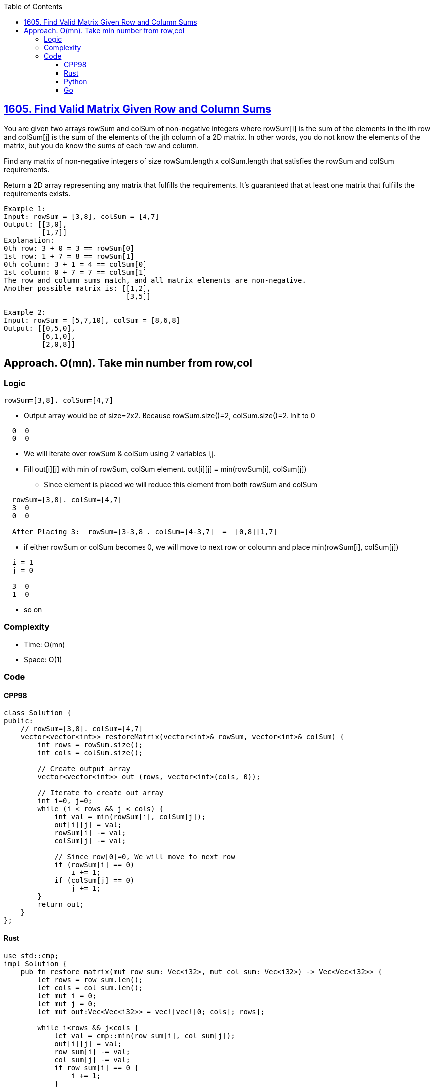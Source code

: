 :toc:
:toclevels: 5

== link:https://leetcode.com/problems/find-valid-matrix-given-row-and-column-sums/[1605. Find Valid Matrix Given Row and Column Sums]
You are given two arrays rowSum and colSum of non-negative integers where rowSum[i] is the sum of the elements in the ith row and colSum[j] is the sum of the elements of the jth column of a 2D matrix. In other words, you do not know the elements of the matrix, but you do know the sums of each row and column.

Find any matrix of non-negative integers of size rowSum.length x colSum.length that satisfies the rowSum and colSum requirements.

Return a 2D array representing any matrix that fulfills the requirements. It's guaranteed that at least one matrix that fulfills the requirements exists.
```c
Example 1:
Input: rowSum = [3,8], colSum = [4,7]
Output: [[3,0],
         [1,7]]
Explanation: 
0th row: 3 + 0 = 3 == rowSum[0]
1st row: 1 + 7 = 8 == rowSum[1]
0th column: 3 + 1 = 4 == colSum[0]
1st column: 0 + 7 = 7 == colSum[1]
The row and column sums match, and all matrix elements are non-negative.
Another possible matrix is: [[1,2],
                             [3,5]]

Example 2:
Input: rowSum = [5,7,10], colSum = [8,6,8]
Output: [[0,5,0],
         [6,1,0],
         [2,0,8]]
```

== Approach. O(mn). Take min number from row,col
=== Logic
```c
rowSum=[3,8]. colSum=[4,7]
```
* Output array would be of size=2x2. Because rowSum.size()=2, colSum.size()=2. Init to 0
```c
  0  0
  0  0
```
* We will iterate over rowSum & colSum using 2 variables i,j.
* Fill out[i][j] with min of rowSum, colSum element. out[i][j] = min(rowSum[i], colSum[j])
** Since element is placed we will reduce this element from both rowSum and colSum
```
  rowSum=[3,8]. colSum=[4,7]
  3  0
  0  0

  After Placing 3:  rowSum=[3-3,8]. colSum=[4-3,7]  =  [0,8][1,7]
```
* if either rowSum or colSum becomes 0, we will move to next row or coloumn and place min(rowSum[i], colSum[j])
```c
  i = 1
  j = 0

  3  0
  1  0
```
* so on

=== Complexity
* Time: O(mn)
* Space: O(1)

=== Code
==== CPP98
```cpp
class Solution {
public:
    // rowSum=[3,8]. colSum=[4,7]
    vector<vector<int>> restoreMatrix(vector<int>& rowSum, vector<int>& colSum) {
        int rows = rowSum.size();
        int cols = colSum.size();

        // Create output array
        vector<vector<int>> out (rows, vector<int>(cols, 0));

        // Iterate to create out array
        int i=0, j=0;
        while (i < rows && j < cols) {
            int val = min(rowSum[i], colSum[j]);
            out[i][j] = val;
            rowSum[i] -= val;
            colSum[j] -= val;
            
            // Since row[0]=0, We will move to next row
            if (rowSum[i] == 0)
                i += 1;
            if (colSum[j] == 0)
                j += 1;
        }
        return out;
    }
};
```
==== Rust
```rs
use std::cmp;
impl Solution {
    pub fn restore_matrix(mut row_sum: Vec<i32>, mut col_sum: Vec<i32>) -> Vec<Vec<i32>> {
        let rows = row_sum.len();
        let cols = col_sum.len();
        let mut i = 0;
        let mut j = 0;
        let mut out:Vec<Vec<i32>> = vec![vec![0; cols]; rows];

        while i<rows && j<cols {
            let val = cmp::min(row_sum[i], col_sum[j]);
            out[i][j] = val;
            row_sum[i] -= val;
            col_sum[j] -= val;
            if row_sum[i] == 0 {
                i += 1;
            }
            if col_sum[j] == 0 {
                j += 1;
            }
        }
        out
    }
}
```
==== Python
```py
class Solution:
    def restoreMatrix(self, rowSum: List[int], colSum: List[int]) -> List[List[int]]:
        rows = len(rowSum)
        cols = len(colSum)

        out = [[0 for _ in range(cols)] for _ in range(rows)]

        # Iterate to create out array
        i=0
        j=0

        while i < rows and j < cols:
            val = min(rowSum[i], colSum[j])
            out[i][j] = val
            rowSum[i] -= val
            colSum[j] -= val
            
            # Since row[0]=0, We will move to next row
            if rowSum[i] == 0:
                i += 1
            if colSum[j] == 0:
                j += 1
        return out
```
==== Go
```go
func mini(a, b int) int {
    if a < b {
        return a
    }
    return b
}
func restoreMatrix(rowSum []int, colSum []int) [][]int {
    rows := len(rowSum)
    cols := len(colSum)

    // Create output array
    out := make([][]int, rows)
    for i := range out {
        out[i] = make([]int, cols)
    }

    // Iterate to create out array
    i, j := 0, 0
    for i < rows && j < cols {
        val := min(rowSum[i], colSum[j])
        out[i][j] = val
        rowSum[i] -= val
        colSum[j] -= val

        // Move to the next row or column if their sum is 0
        if rowSum[i] == 0 {
            i += 1
        }
        if colSum[j] == 0 {
            j += 1
        }
    }
    return out
}
```
